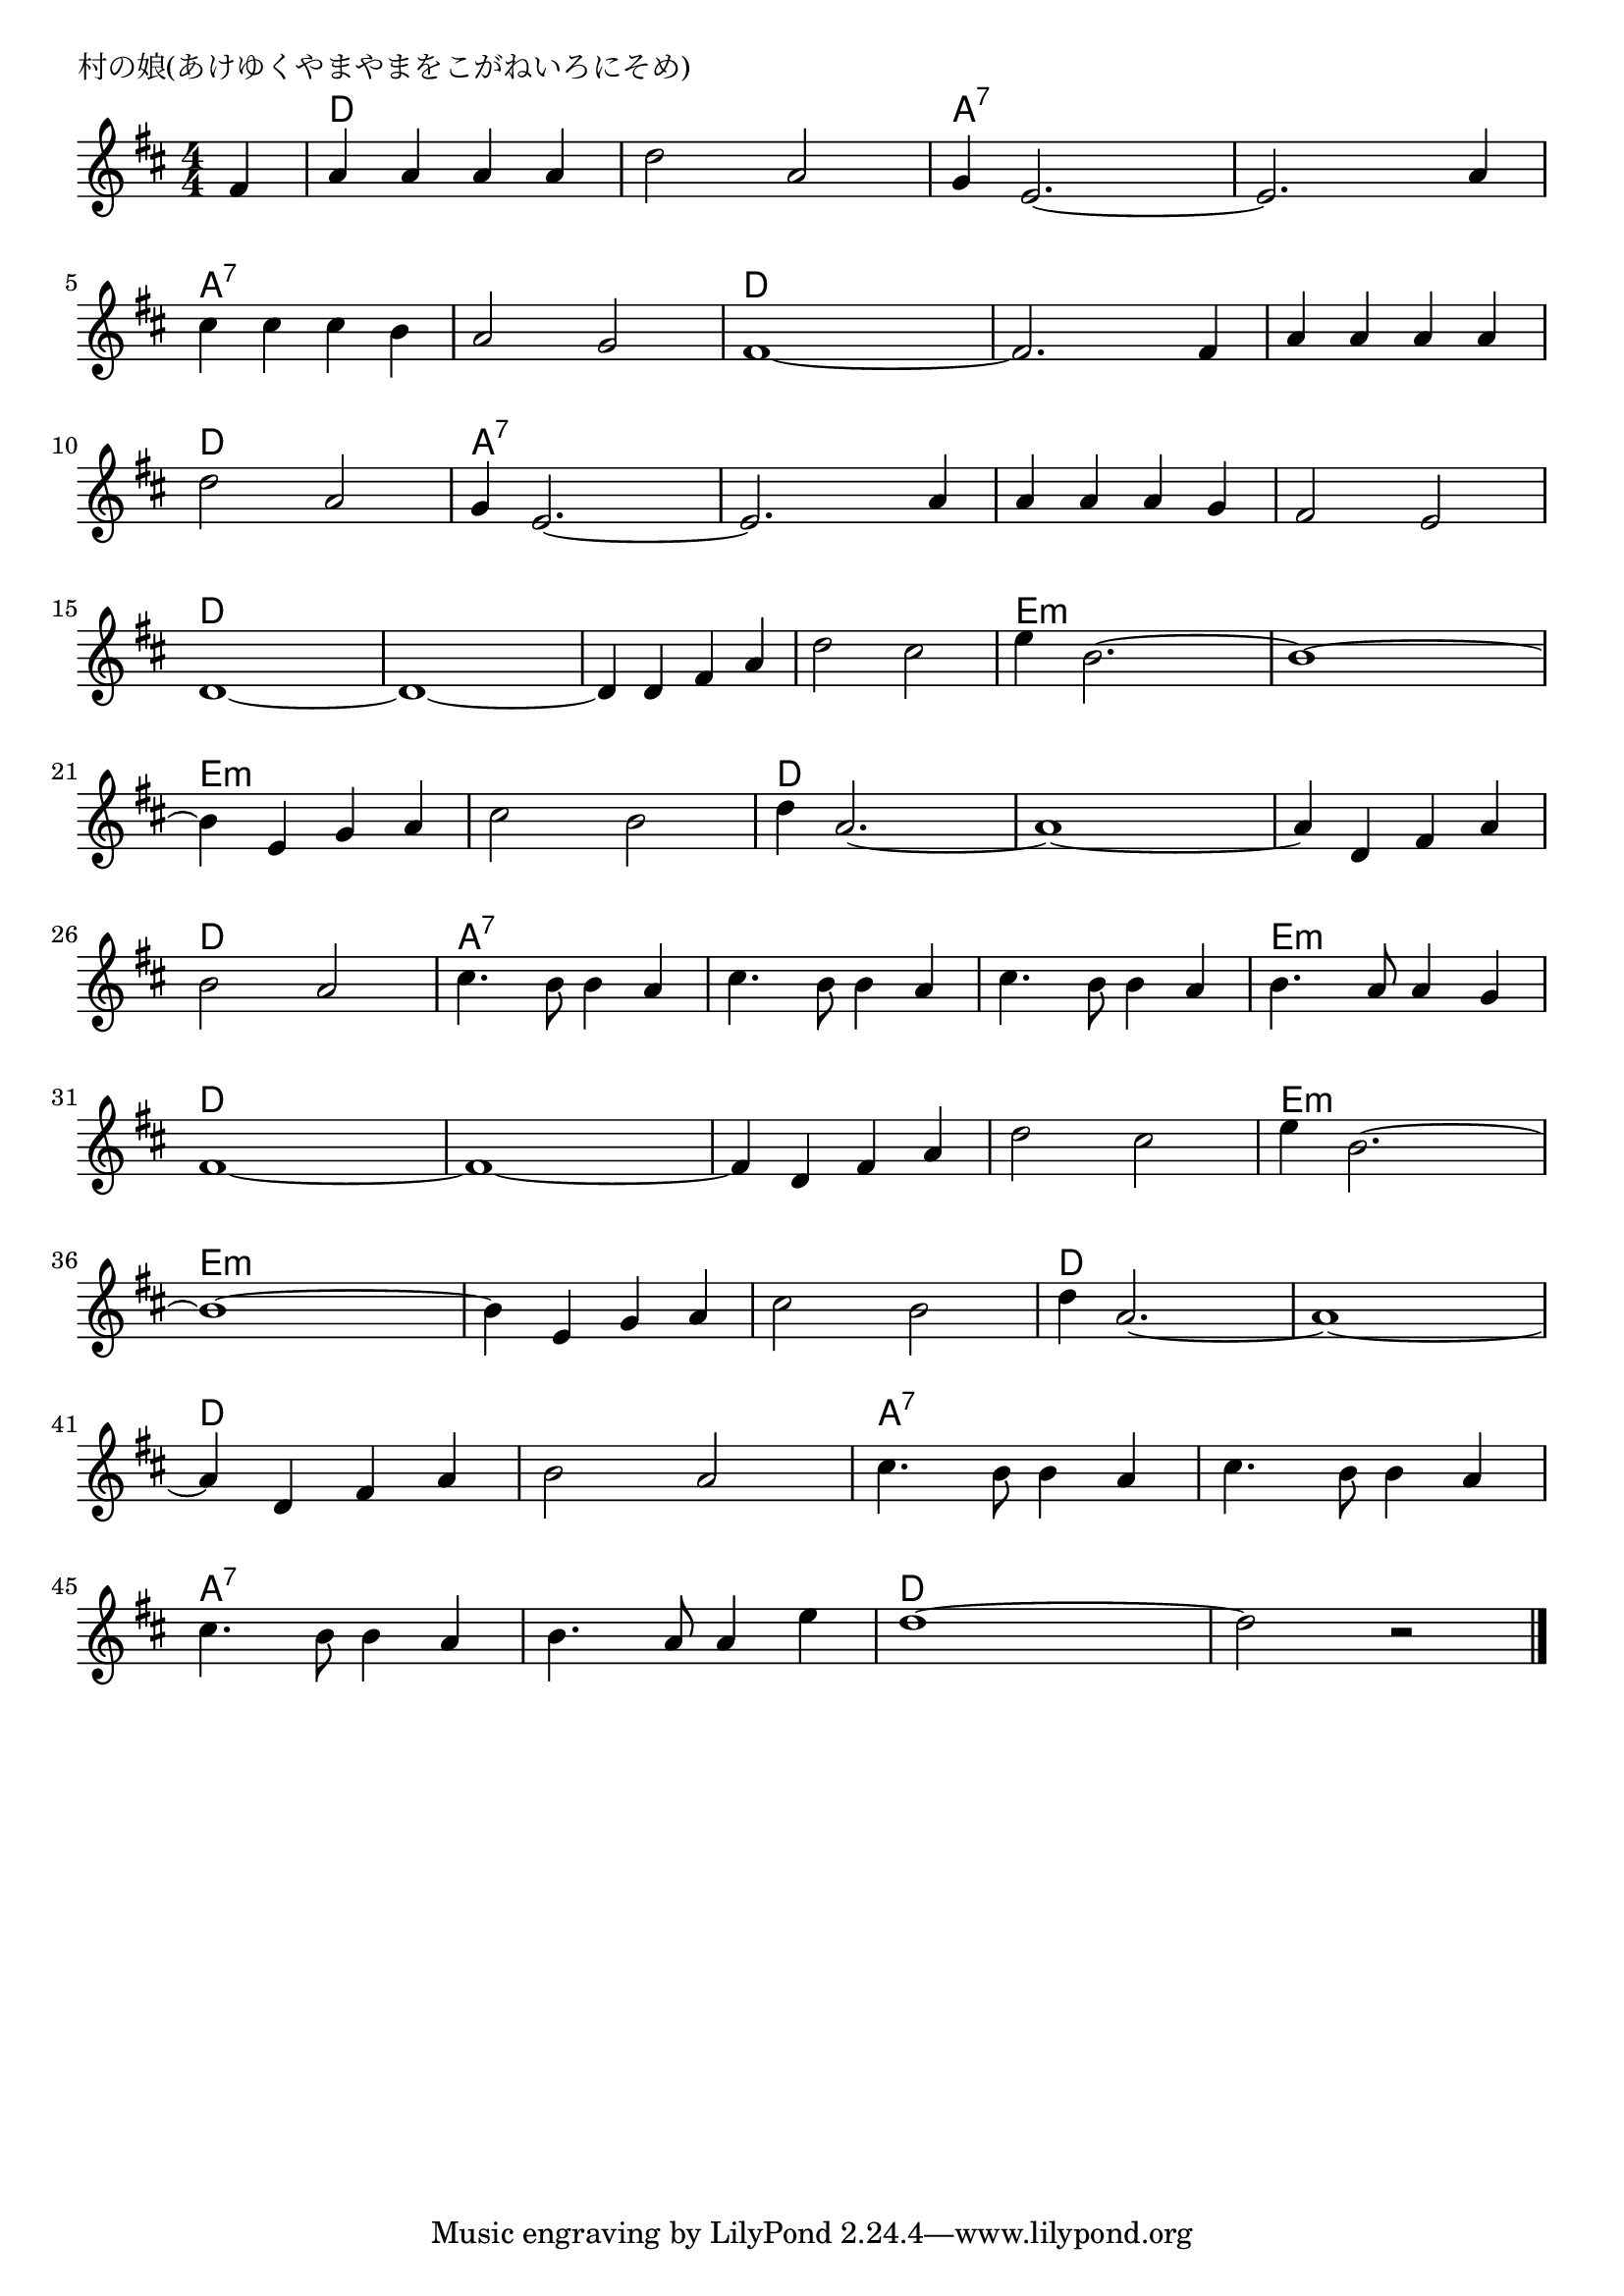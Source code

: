\version "2.18.2"

% 村の娘(あけゆくやまやまをこがねいろにそめ)

\header {
piece = "村の娘(あけゆくやまやまをこがねいろにそめ)"
}

melody =
\relative c' {
\key d \major
\time 4/4
\set Score.tempoHideNote = ##t
\tempo 4=180
\numericTimeSignature
\partial 4
%
fis4 |
a a a a |
d2 a |
g4 e2.~ |
e2. a4 |
\break
cis cis cis b |
a2 g |
fis1~ |
fis2. fis4 |
a a a a |
\break
d2 a |
g4 e2.~ |
e2. a4 |
a a a g |
fis2 e |
\break
d1~ |
d1~ |
d4 d fis a |
d2 cis |
e4 b2.~ |
b1~ |
\break
b4 e, g a |
cis2 b |
d4 a2.~ |
a1~ |
a4 d, fis a |
\break
b2 a |
cis4. b8 b4 a |
cis4. b8 b4 a |
cis4. b8 b4 a |
b4. a8 a4 g |
\break
fis1~ |
fis1~ |
fis4 d fis a |
d2 cis |
e4 b2.~ |
\break
b1~ |
 b4 e, g a |
cis2 b |
d4 a2.~ |
a1~ |
\break
a4 d, fis a |
b2 a |
cis4. b8 b4 a |
cis4. b8 b4 a |
\break
cis4. b8 b4 a |
b4. a8 a4 e' |
d1~ |
d2 r |





\bar "|."
}
\score {
<<
\chords {
\set noChordSymbol = ""
\set chordChanges=##t
%%
r4 d d d d d d d d a:7 a:7 a:7 a:7 a:7 a:7 a:7 a:7
a:7 a:7 a:7 a:7 a:7 a:7 a:7 a:7 d d d d d d d d d d d d
d d d d a:7 a:7 a:7 a:7 a:7 a:7 a:7 a:7 a:7 a:7 a:7 a:7 a:7 a:7 a:7 a:7
d d d d d d d d d d d d d d d d e:m e:m e:m e:m e:m e:m e:m e:m
e:m e:m e:m e:m e:m e:m e:m e:m d d d d d d d d d d d d 
d d d d a:7 a:7 a:7 a:7 a:7 a:7 a:7 a:7 a:7 a:7 a:7 a:7 e:m e:m e:m e:m
d d d d d d d d d d d d d d d d e:m e:m e:m e:m
e:m e:m e:m e:m e:m e:m e:m e:m e:m e:m e:m e:m d d d d d d d d
d d d d d d d d a:7 a:7 a:7 a:7 a:7 a:7 a:7 a:7
a:7 a:7 a:7 a:7 a:7 a:7 a:7 a:7 d d d d d d d d



}
\new Staff {\melody}
>>
\layout {
line-width = #190
indent = 0\mm
}
\midi {}
}